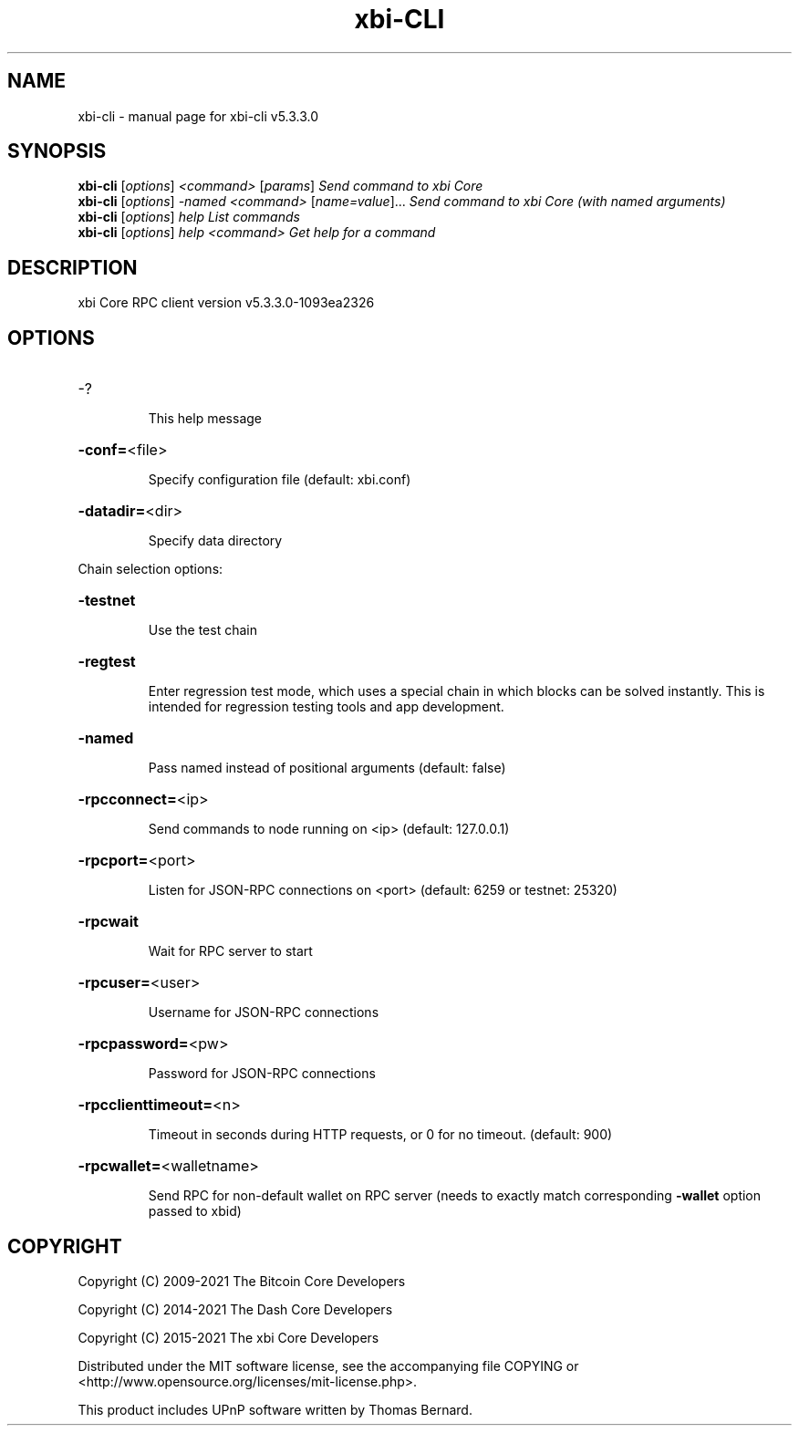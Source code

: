 .\" DO NOT MODIFY THIS FILE!  It was generated by help2man 1.48.3.
.TH xbi-CLI "1" "November 2021" "xbi-cli v5.3.3.0" "User Commands"
.SH NAME
xbi-cli \- manual page for xbi-cli v5.3.3.0
.SH SYNOPSIS
.B xbi-cli
[\fI\,options\/\fR] \fI\,<command> \/\fR[\fI\,params\/\fR]  \fI\,Send command to xbi Core\/\fR
.br
.B xbi-cli
[\fI\,options\/\fR] \fI\,-named <command> \/\fR[\fI\,name=value\/\fR]... \fI\,Send command to xbi Core (with named arguments)\/\fR
.br
.B xbi-cli
[\fI\,options\/\fR] \fI\,help                List commands\/\fR
.br
.B xbi-cli
[\fI\,options\/\fR] \fI\,help <command>      Get help for a command\/\fR
.SH DESCRIPTION
xbi Core RPC client version v5.3.3.0\-1093ea2326
.SH OPTIONS
.HP
\-?
.IP
This help message
.HP
\fB\-conf=\fR<file>
.IP
Specify configuration file (default: xbi.conf)
.HP
\fB\-datadir=\fR<dir>
.IP
Specify data directory
.PP
Chain selection options:
.HP
\fB\-testnet\fR
.IP
Use the test chain
.HP
\fB\-regtest\fR
.IP
Enter regression test mode, which uses a special chain in which blocks
can be solved instantly. This is intended for regression testing tools
and app development.
.HP
\fB\-named\fR
.IP
Pass named instead of positional arguments (default: false)
.HP
\fB\-rpcconnect=\fR<ip>
.IP
Send commands to node running on <ip> (default: 127.0.0.1)
.HP
\fB\-rpcport=\fR<port>
.IP
Listen for JSON\-RPC connections on <port> (default: 6259 or testnet:
25320)
.HP
\fB\-rpcwait\fR
.IP
Wait for RPC server to start
.HP
\fB\-rpcuser=\fR<user>
.IP
Username for JSON\-RPC connections
.HP
\fB\-rpcpassword=\fR<pw>
.IP
Password for JSON\-RPC connections
.HP
\fB\-rpcclienttimeout=\fR<n>
.IP
Timeout in seconds during HTTP requests, or 0 for no timeout. (default:
900)
.HP
\fB\-rpcwallet=\fR<walletname>
.IP
Send RPC for non\-default wallet on RPC server (needs to exactly match
corresponding \fB\-wallet\fR option passed to xbid)
.SH COPYRIGHT
Copyright (C) 2009-2021 The Bitcoin Core Developers

Copyright (C) 2014-2021 The Dash Core Developers

Copyright (C) 2015-2021 The xbi Core Developers

 

Distributed under the MIT software license, see the accompanying file COPYING
or <http://www.opensource.org/licenses/mit-license.php>.

This product includes UPnP software written by Thomas Bernard.
